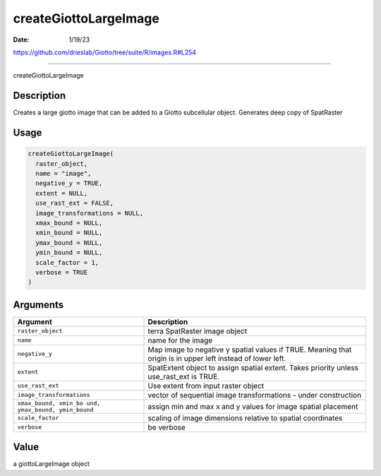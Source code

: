 ======================
createGiottoLargeImage
======================

:Date: 1/19/23

https://github.com/drieslab/Giotto/tree/suite/R/images.R#L254



==========================

createGiottoLargeImage

Description
-----------

Creates a large giotto image that can be added to a Giotto subcellular
object. Generates deep copy of SpatRaster

Usage
-----

.. code:: r

   createGiottoLargeImage(
     raster_object,
     name = "image",
     negative_y = TRUE,
     extent = NULL,
     use_rast_ext = FALSE,
     image_transformations = NULL,
     xmax_bound = NULL,
     xmin_bound = NULL,
     ymax_bound = NULL,
     ymin_bound = NULL,
     scale_factor = 1,
     verbose = TRUE
   )

Arguments
---------

+-------------------------------+--------------------------------------+
| Argument                      | Description                          |
+===============================+======================================+
| ``raster_object``             | terra SpatRaster image object        |
+-------------------------------+--------------------------------------+
| ``name``                      | name for the image                   |
+-------------------------------+--------------------------------------+
| ``negative_y``                | Map image to negative y spatial      |
|                               | values if TRUE. Meaning that origin  |
|                               | is in upper left instead of lower    |
|                               | left.                                |
+-------------------------------+--------------------------------------+
| ``extent``                    | SpatExtent object to assign spatial  |
|                               | extent. Takes priority unless        |
|                               | use_rast_ext is TRUE.                |
+-------------------------------+--------------------------------------+
| ``use_rast_ext``              | Use extent from input raster object  |
+-------------------------------+--------------------------------------+
| ``image_transformations``     | vector of sequential image           |
|                               | transformations - under construction |
+-------------------------------+--------------------------------------+
| ``xmax_bound, xmin_bo         | assign min and max x and y values    |
| und, ymax_bound, ymin_bound`` | for image spatial placement          |
+-------------------------------+--------------------------------------+
| ``scale_factor``              | scaling of image dimensions relative |
|                               | to spatial coordinates               |
+-------------------------------+--------------------------------------+
| ``verbose``                   | be verbose                           |
+-------------------------------+--------------------------------------+

Value
-----

a giottoLargeImage object
